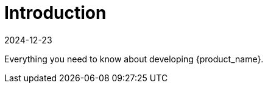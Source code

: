 = Introduction
:revdate: 2024-12-23	
:page-revdate: {revdate}
:sidebar_position: 0

Everything you need to know about developing {product_name}.
